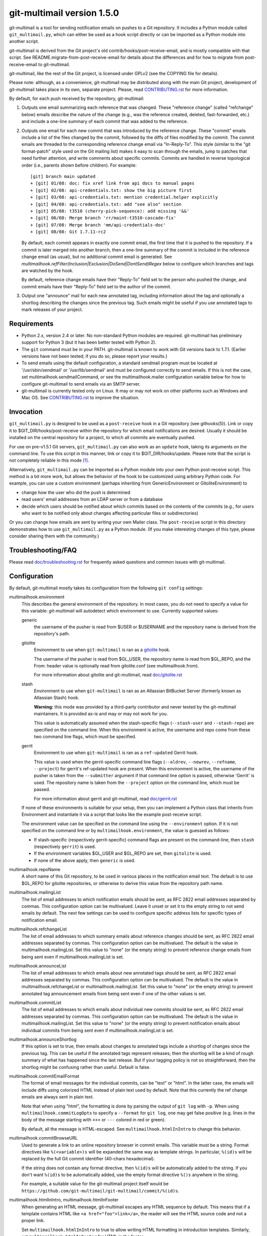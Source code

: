 git-multimail version 1.5.0
===========================

.. image:: https://travis-ci.org/git-multimail/git-multimail.svg?branch=main
    :target: https://travis-ci.org/git-multimail/git-multimail

git-multimail is a tool for sending notification emails on pushes to a
Git repository.  It includes a Python module called ``git_multimail.py``,
which can either be used as a hook script directly or can be imported
as a Python module into another script.

git-multimail is derived from the Git project's old
contrib/hooks/post-receive-email, and is mostly compatible with that
script.  See README.migrate-from-post-receive-email for details about
the differences and for how to migrate from post-receive-email to
git-multimail.

git-multimail, like the rest of the Git project, is licensed under
GPLv2 (see the COPYING file for details).

Please note: although, as a convenience, git-multimail may be
distributed along with the main Git project, development of
git-multimail takes place in its own, separate project.  Please, read
`<CONTRIBUTING.rst>`__ for more information.


By default, for each push received by the repository, git-multimail:

1. Outputs one email summarizing each reference that was changed.
   These "reference change" (called "refchange" below) emails describe
   the nature of the change (e.g., was the reference created, deleted,
   fast-forwarded, etc.) and include a one-line summary of each commit
   that was added to the reference.

2. Outputs one email for each new commit that was introduced by the
   reference change.  These "commit" emails include a list of the
   files changed by the commit, followed by the diffs of files
   modified by the commit.  The commit emails are threaded to the
   corresponding reference change email via "In-Reply-To".  This style
   (similar to the "git format-patch" style used on the Git mailing
   list) makes it easy to scan through the emails, jump to patches
   that need further attention, and write comments about specific
   commits.  Commits are handled in reverse topological order (i.e.,
   parents shown before children).  For example::

     [git] branch main updated
     + [git] 01/08: doc: fix xref link from api docs to manual pages
     + [git] 02/08: api-credentials.txt: show the big picture first
     + [git] 03/08: api-credentials.txt: mention credential.helper explicitly
     + [git] 04/08: api-credentials.txt: add "see also" section
     + [git] 05/08: t3510 (cherry-pick-sequence): add missing '&&'
     + [git] 06/08: Merge branch 'rr/maint-t3510-cascade-fix'
     + [git] 07/08: Merge branch 'mm/api-credentials-doc'
     + [git] 08/08: Git 1.7.11-rc2

   By default, each commit appears in exactly one commit email, the
   first time that it is pushed to the repository.  If a commit is later
   merged into another branch, then a one-line summary of the commit
   is included in the reference change email (as usual), but no
   additional commit email is generated. See
   `multimailhook.refFilter(Inclusion|Exclusion|DoSend|DontSend)Regex`
   below to configure which branches and tags are watched by the hook.

   By default, reference change emails have their "Reply-To" field set
   to the person who pushed the change, and commit emails have their
   "Reply-To" field set to the author of the commit.

3. Output one "announce" mail for each new annotated tag, including
   information about the tag and optionally a shortlog describing the
   changes since the previous tag.  Such emails might be useful if you
   use annotated tags to mark releases of your project.


Requirements
------------

* Python 2.x, version 2.4 or later.  No non-standard Python modules
  are required.  git-multimail has preliminary support for Python 3
  (but it has been better tested with Python 2).

* The ``git`` command must be in your PATH.  git-multimail is known to
  work with Git versions back to 1.7.1.  (Earlier versions have not
  been tested; if you do so, please report your results.)

* To send emails using the default configuration, a standard sendmail
  program must be located at '/usr/sbin/sendmail' or
  '/usr/lib/sendmail' and must be configured correctly to send emails.
  If this is not the case, set multimailhook.sendmailCommand, or see
  the multimailhook.mailer configuration variable below for how to
  configure git-multimail to send emails via an SMTP server.

* git-multimail is currently tested only on Linux. It may or may not
  work on other platforms such as Windows and Mac OS. See
  `<CONTRIBUTING.rst>`__ to improve the situation.


Invocation
----------

``git_multimail.py`` is designed to be used as a ``post-receive`` hook in a
Git repository (see githooks(5)).  Link or copy it to
$GIT_DIR/hooks/post-receive within the repository for which email
notifications are desired.  Usually it should be installed on the
central repository for a project, to which all commits are eventually
pushed.

For use on pre-v1.5.1 Git servers, ``git_multimail.py`` can also work as
an ``update`` hook, taking its arguments on the command line.  To use
this script in this manner, link or copy it to $GIT_DIR/hooks/update.
Please note that the script is not completely reliable in this mode
[1]_.

Alternatively, ``git_multimail.py`` can be imported as a Python module
into your own Python post-receive script.  This method is a bit more
work, but allows the behavior of the hook to be customized using
arbitrary Python code.  For example, you can use a custom environment
(perhaps inheriting from GenericEnvironment or GitoliteEnvironment) to

* change how the user who did the push is determined

* read users' email addresses from an LDAP server or from a database

* decide which users should be notified about which commits based on
  the contents of the commits (e.g., for users who want to be notified
  only about changes affecting particular files or subdirectories)

Or you can change how emails are sent by writing your own Mailer
class.  The ``post-receive`` script in this directory demonstrates how
to use ``git_multimail.py`` as a Python module.  (If you make interesting
changes of this type, please consider sharing them with the
community.)


Troubleshooting/FAQ
-------------------

Please read `<doc/troubleshooting.rst>`__ for frequently asked
questions and common issues with git-multimail.


Configuration
-------------

By default, git-multimail mostly takes its configuration from the
following ``git config`` settings:

multimailhook.environment
    This describes the general environment of the repository. In most
    cases, you do not need to specify a value for this variable:
    `git-multimail` will autodetect which environment to use.
    Currently supported values:

    generic
      the username of the pusher is read from $USER or $USERNAME and
      the repository name is derived from the repository's path.

    gitolite
      Environment to use when ``git-multimail`` is ran as a gitolite_
      hook.

      The username of the pusher is read from $GL_USER, the repository
      name is read from $GL_REPO, and the From: header value is
      optionally read from gitolite.conf (see multimailhook.from).

      For more information about gitolite and git-multimail, read
      `<doc/gitolite.rst>`__

    stash
      Environment to use when ``git-multimail`` is ran as an Atlassian
      BitBucket Server (formerly known as Atlassian Stash) hook.

      **Warning:** this mode was provided by a third-party contributor
      and never tested by the git-multimail maintainers. It is
      provided as-is and may or may not work for you.

      This value is automatically assumed when the stash-specific
      flags (``--stash-user`` and ``--stash-repo``) are specified on
      the command line. When this environment is active, the username
      and repo come from these two command line flags, which must be
      specified.

    gerrit
      Environment to use when ``git-multimail`` is ran as a
      ``ref-updated`` Gerrit hook.

      This value is used when the gerrit-specific command line flags
      (``--oldrev``, ``--newrev``, ``--refname``, ``--project``) for
      gerrit's ref-updated hook are present. When this environment is
      active, the username of the pusher is taken from the
      ``--submitter`` argument if that command line option is passed,
      otherwise 'Gerrit' is used. The repository name is taken from
      the ``--project`` option on the command line, which must be passed.

      For more information about gerrit and git-multimail, read
      `<doc/gerrit.rst>`__

    If none of these environments is suitable for your setup, then you
    can implement a Python class that inherits from Environment and
    instantiate it via a script that looks like the example
    post-receive script.

    The environment value can be specified on the command line using
    the ``--environment`` option. If it is not specified on the
    command line or by ``multimailhook.environment``, the value is
    guessed as follows:

    * If stash-specific (respectively gerrit-specific) command flags
      are present on the command-line, then ``stash`` (respectively
      ``gerrit``) is used.

    * If the environment variables $GL_USER and $GL_REPO are set, then
      ``gitolite`` is used.

    * If none of the above apply, then ``generic`` is used.

multimailhook.repoName
    A short name of this Git repository, to be used in various places
    in the notification email text.  The default is to use $GL_REPO
    for gitolite repositories, or otherwise to derive this value from
    the repository path name.

multimailhook.mailingList
    The list of email addresses to which notification emails should be
    sent, as RFC 2822 email addresses separated by commas.  This
    configuration option can be multivalued.  Leave it unset or set it
    to the empty string to not send emails by default.  The next few
    settings can be used to configure specific address lists for
    specific types of notification email.

multimailhook.refchangeList
    The list of email addresses to which summary emails about
    reference changes should be sent, as RFC 2822 email addresses
    separated by commas.  This configuration option can be
    multivalued.  The default is the value in
    multimailhook.mailingList.  Set this value to "none" (or the empty
    string) to prevent reference change emails from being sent even if
    multimailhook.mailingList is set.

multimailhook.announceList
    The list of email addresses to which emails about new annotated
    tags should be sent, as RFC 2822 email addresses separated by
    commas.  This configuration option can be multivalued.  The
    default is the value in multimailhook.refchangeList or
    multimailhook.mailingList.  Set this value to "none" (or the empty
    string) to prevent annotated tag announcement emails from being sent
    even if one of the other values is set.

multimailhook.commitList
    The list of email addresses to which emails about individual new
    commits should be sent, as RFC 2822 email addresses separated by
    commas.  This configuration option can be multivalued.  The
    default is the value in multimailhook.mailingList.  Set this value
    to "none" (or the empty string) to prevent notification emails about
    individual commits from being sent even if
    multimailhook.mailingList is set.

multimailhook.announceShortlog
    If this option is set to true, then emails about changes to
    annotated tags include a shortlog of changes since the previous
    tag.  This can be useful if the annotated tags represent releases;
    then the shortlog will be a kind of rough summary of what has
    happened since the last release.  But if your tagging policy is
    not so straightforward, then the shortlog might be confusing
    rather than useful.  Default is false.

multimailhook.commitEmailFormat
    The format of email messages for the individual commits, can be "text" or
    "html". In the latter case, the emails will include diffs using colorized
    HTML instead of plain text used by default. Note that this  currently the
    ref change emails are always sent in plain text.

    Note that when using "html", the formatting is done by parsing the
    output of ``git log`` with ``-p``. When using
    ``multimailhook.commitLogOpts`` to specify a ``--format`` for
    ``git log``, one may get false positive (e.g. lines in the body of
    the message starting with ``+++`` or ``---`` colored in red or
    green).

    By default, all the message is HTML-escaped. See
    ``multimailhook.htmlInIntro`` to change this behavior.

multimailhook.commitBrowseURL
    Used to generate a link to an online repository browser in commit
    emails. This variable must be a string. Format directives like
    ``%(<variable>)s`` will be expanded the same way as template
    strings. In particular, ``%(id)s`` will be replaced by the full
    Git commit identifier (40-chars hexadecimal).

    If the string does not contain any format directive, then
    ``%(id)s`` will be automatically added to the string. If you don't
    want ``%(id)s`` to be automatically added, use the empty format
    directive ``%()s`` anywhere in the string.

    For example, a suitable value for the git-multimail project itself
    would be
    ``https://github.com/git-multimail/git-multimail/commit/%(id)s``.

multimailhook.htmlInIntro, multimailhook.htmlInFooter
    When generating an HTML message, git-multimail escapes any HTML
    sequence by default. This means that if a template contains HTML
    like ``<a href="foo">link</a>``, the reader will see the HTML
    source code and not a proper link.

    Set ``multimailhook.htmlInIntro`` to true to allow writing HTML
    formatting in introduction templates. Similarly, set
    ``multimailhook.htmlInFooter`` for HTML in the footer.

    Variables expanded in the template are still escaped. For example,
    if a repository's path contains a ``<``, it will be rendered as
    such in the message.

    Read `<doc/customizing-emails.rst>`__ for more details and
    examples.

multimailhook.refchangeShowGraph
    If this option is set to true, then summary emails about reference
    changes will additionally include:

    * a graph of the added commits (if any)

    * a graph of the discarded commits (if any)

    The log is generated by running ``git log --graph`` with the options
    specified in graphOpts.  The default is false.

multimailhook.refchangeShowLog
    If this option is set to true, then summary emails about reference
    changes will include a detailed log of the added commits in
    addition to the one line summary.  The log is generated by running
    ``git log`` with the options specified in multimailhook.logOpts.
    Default is false.

multimailhook.mailer
    This option changes the way emails are sent.  Accepted values are:

    * **sendmail (the default)**: use the command ``/usr/sbin/sendmail`` or
      ``/usr/lib/sendmail`` (or sendmailCommand, if configured).  This
      mode can be further customized via the following options:

      multimailhook.sendmailCommand
          The command used by mailer ``sendmail`` to send emails.  Shell
          quoting is allowed in the value of this setting, but remember that
          Git requires double-quotes to be escaped; e.g.::

              git config multimailhook.sendmailcommand '/usr/sbin/sendmail -oi -t -F \"Git Repo\"'

          Default is '/usr/sbin/sendmail -oi -t' or
          '/usr/lib/sendmail -oi -t' (depending on which file is
          present and executable).

      multimailhook.envelopeSender
          If set then pass this value to sendmail via the -f option to set
          the envelope sender address.

    * **smtp**: use Python's smtplib.  This is useful when the sendmail
      command is not available on the system.  This mode can be
      further customized via the following options:

      multimailhook.smtpServer
          The name of the SMTP server to connect to.  The value can
          also include a colon and a port number; e.g.,
          ``mail.example.com:25``.  Default is 'localhost' using port 25.

      multimailhook.smtpUser, multimailhook.smtpPass
          Server username and password. Required if smtpEncryption is 'ssl'.
          Note that the username and password currently need to be
          set cleartext in the configuration file, which is not
          recommended. If you need to use this option, be sure your
          configuration file is read-only.

      multimailhook.envelopeSender
        The sender address to be passed to the SMTP server.  If
        unset, then the value of multimailhook.from is used.

      multimailhook.smtpServerTimeout
        Timeout in seconds. Default is 10.

      multimailhook.smtpEncryption
        Set the security type. Allowed values: ``none``, ``ssl``, ``tls`` (starttls).
        Default is ``none``.

      multimailhook.smtpCACerts
        Set the path to a list of trusted CA certificate to verify the
        server certificate, only supported when ``smtpEncryption`` is
        ``tls``. If unset or empty, the server certificate is not
        verified. If it targets a file containing a list of trusted CA
        certificates (PEM format) these CAs will be used to verify the
        server certificate. For debian, you can set
        ``/etc/ssl/certs/ca-certificates.crt`` for using the system
        trusted CAs. For self-signed server, you can add your server
        certificate to the system store::

            cd /usr/local/share/ca-certificates/
            openssl s_client -starttls smtp \
                   -connect mail.example.net:587 -showcerts \
                   </dev/null 2>/dev/null \
                 | openssl x509 -outform PEM >mail.example.net.crt
            update-ca-certificates

        and used the updated ``/etc/ssl/certs/ca-certificates.crt``. Or
        directly use your ``/path/to/mail.example.net.crt``. Default is
        unset.

      multimailhook.smtpServerDebugLevel
        Integer number. Set to greater than 0 to activate debugging.

multimailhook.from, multimailhook.fromCommit, multimailhook.fromRefchange
    If set, use this value in the From: field of generated emails.
    ``fromCommit`` is used for commit emails, ``fromRefchange`` is
    used for refchange emails, and ``from`` is used as fall-back in
    all cases.

    The value for these variables can be either:

    - An email address, which will be used directly.

    - The value ``pusher``, in which case the pusher's address (if
      available) will be used.

    - The value ``author`` (meaningful only for ``fromCommit``), in which
      case the commit author's address will be used.

    If config values are unset, the value of the From: header is
    determined as follows:

    1. (gitolite environment only)
       1.a) If ``multimailhook.MailaddressMap`` is set, and is a path
       to an existing file (if relative, it is considered relative to
       the place where ``gitolite.conf`` is located), then this file
       should contain lines like::

           username Firstname Lastname <email@example.com>

       git-multimail will then look for a line where ``$GL_USER``
       matches the ``username`` part, and use the rest of the line for
       the ``From:`` header.

       1.b) Parse gitolite.conf, looking for a block of comments that
       looks like this::

           # BEGIN USER EMAILS
           # username Firstname Lastname <email@example.com>
           # END USER EMAILS

       If that block exists, and there is a line between the BEGIN
       USER EMAILS and END USER EMAILS lines where the first field
       matches the gitolite username ($GL_USER), use the rest of the
       line for the From: header.

    2. If the user.email configuration setting is set, use its value
       (and the value of user.name, if set).

    3. Use the value of multimailhook.envelopeSender.

multimailhook.MailaddressMap
    (gitolite environment only)
    File to look for a ``From:`` address based on the user doing the
    push. Defaults to unset. See ``multimailhook.from`` for details.

multimailhook.administrator
    The name and/or email address of the administrator of the Git
    repository; used in FOOTER_TEMPLATE.  Default is
    multimailhook.envelopesender if it is set; otherwise a generic
    string is used.

multimailhook.emailPrefix
    All emails have this string prepended to their subjects, to aid
    email filtering (though filtering based on the X-Git-* email
    headers is probably more robust).  Default is the short name of
    the repository in square brackets; e.g., ``[myrepo]``.  Set this
    value to the empty string to suppress the email prefix. You may
    use the placeholder ``%(repo_shortname)s`` for the short name of
    the repository.

multimailhook.emailMaxLines
    The maximum number of lines that should be included in the body of
    a generated email.  If not specified, there is no limit.  Lines
    beyond the limit are suppressed and counted, and a final line is
    added indicating the number of suppressed lines.

multimailhook.emailMaxLineLength
    The maximum length of a line in the email body.  Lines longer than
    this limit are truncated to this length with a trailing ``[...]``
    added to indicate the missing text.  The default is 500, because
    (a) diffs with longer lines are probably from binary files, for
    which a diff is useless, and (b) even if a text file has such long
    lines, the diffs are probably unreadable anyway.  To disable line
    truncation, set this option to 0.

multimailhook.subjectMaxLength
    The maximum length of the subject line (i.e. the ``oneline`` field
    in templates, not including the prefix). Lines longer than this
    limit are truncated to this length with a trailing ``[...]`` added
    to indicate the missing text. This option The default is to use
    ``multimailhook.emailMaxLineLength``. This option avoids sending
    emails with overly long subject lines, but should not be needed if
    the commit messages follow the Git convention (one short subject
    line, then a blank line, then the message body). To disable line
    truncation, set this option to 0.

multimailhook.maxCommitEmails
    The maximum number of commit emails to send for a given change.
    When the number of patches is larger that this value, only the
    summary refchange email is sent.  This can avoid accidental
    mailbombing, for example on an initial push.  To disable commit
    emails limit, set this option to 0.  The default is 500.

multimailhook.excludeMergeRevisions
    When sending out revision emails, do not consider merge commits (the
    functional equivalent of `rev-list --no-merges`).
    The default is `false` (send merge commit emails).

multimailhook.emailStrictUTF8
    If this boolean option is set to `true`, then the main part of the
    email body is forced to be valid UTF-8.  Any characters that are
    not valid UTF-8 are converted to the Unicode replacement
    character, U+FFFD.  The default is `true`.

    This option is ineffective with Python 3, where non-UTF-8
    characters are unconditionally replaced.

multimailhook.diffOpts
    Options passed to ``git diff-tree`` when generating the summary
    information for ReferenceChange emails.  Default is ``--stat
    --summary --find-copies-harder``.  Add -p to those options to
    include a unified diff of changes in addition to the usual summary
    output.  Shell quoting is allowed; see ``multimailhook.logOpts`` for
    details.

multimailhook.graphOpts
    Options passed to ``git log --graph`` when generating graphs for the
    reference change summary emails (used only if refchangeShowGraph
    is true).  The default is '--oneline --decorate'.

    Shell quoting is allowed; see logOpts for details.

multimailhook.logOpts
    Options passed to ``git log`` to generate additional info for
    reference change emails (used only if refchangeShowLog is set).
    For example, adding -p will show each commit's complete diff.  The
    default is empty.

    Shell quoting is allowed; for example, a log format that contains
    spaces can be specified using something like::

      git config multimailhook.logopts '--pretty=format:"%h %aN <%aE>%n%s%n%n%b%n"'

    If you want to set this by editing your configuration file
    directly, remember that Git requires double-quotes to be escaped
    (see git-config(1) for more information)::

      [multimailhook]
              logopts = --pretty=format:\"%h %aN <%aE>%n%s%n%n%b%n\"

multimailhook.commitLogOpts
    Options passed to ``git log`` to generate additional info for
    revision change emails.  For example, adding --ignore-all-spaces
    will suppress whitespace changes.  The default options are ``-C
    --stat -p --cc``.  Shell quoting is allowed; see
    multimailhook.logOpts for details.

multimailhook.dateSubstitute
    String to use as a substitute for ``Date:`` in the output of ``git
    log`` while formatting commit messages. This is useful to avoid
    emitting a line that can be interpreted by mailers as the start of
    a cited message (Zimbra webmail in particular). Defaults to
    ``CommitDate:``. Set to an empty string or ``none`` to deactivate
    the behavior.

multimailhook.emailDomain
    Domain name appended to the username of the person doing the push
    to convert it into an email address
    (via ``"%s@%s" % (username, emaildomain)``). More complicated
    schemes can be implemented by overriding Environment and
    overriding its get_pusher_email() method.

multimailhook.replyTo, multimailhook.replyToCommit, multimailhook.replyToRefchange
    Addresses to use in the Reply-To: field for commit emails
    (replyToCommit) and refchange emails (replyToRefchange).
    multimailhook.replyTo is used as default when replyToCommit or
    replyToRefchange is not set. The shortcuts ``pusher`` and
    ``author`` are allowed with the same semantics as for
    ``multimailhook.from``. In addition, the value ``none`` can be
    used to omit the ``Reply-To:`` field.

    The default is ``pusher`` for refchange emails, and ``author`` for
    commit emails.

multimailhook.quiet
    Do not output the list of email recipients from the hook

multimailhook.stdout
    For debugging, send emails to stdout rather than to the
    mailer.  Equivalent to the --stdout command line option

multimailhook.scanCommitForCc
    If this option is set to true, than recipients from lines in commit body
    that starts with ``CC:`` will be added to CC list.
    Default: false

multimailhook.combineWhenSingleCommit
    If this option is set to true and a single new commit is pushed to
    a branch, combine the summary and commit email messages into a
    single email.
    Default: true

multimailhook.refFilterInclusionRegex, multimailhook.refFilterExclusionRegex, multimailhook.refFilterDoSendRegex, multimailhook.refFilterDontSendRegex
    **Warning:** these options are experimental. They should work, but
    the user-interface is not stable yet (in particular, the option
    names may change). If you want to participate in stabilizing the
    feature, please contact the maintainers and/or send pull-requests.
    If you are happy with the current shape of the feature, please
    report it too.

    Regular expressions that can be used to limit refs for which email
    updates will be sent.  It is an error to specify both an inclusion
    and an exclusion regex.  If a ``refFilterInclusionRegex`` is
    specified, emails will only be sent for refs which match this
    regex.  If a ``refFilterExclusionRegex`` regex is specified,
    emails will be sent for all refs except those that match this
    regex (or that match a predefined regex specific to the
    environment, such as "^refs/notes" for most environments and
    "^refs/notes|^refs/changes" for the gerrit environment).

    The expressions are matched against the complete refname, and is
    considered to match if any substring matches. For example, to
    filter-out all tags, set ``refFilterExclusionRegex`` to
    ``^refs/tags/`` (note the leading ``^`` but no trailing ``$``). If
    you set ``refFilterExclusionRegex`` to ``main``, then any ref
    containing ``main`` will be excluded (the ``main`` branch, but
    also ``refs/tags/main`` or ``refs/heads/foo-main-bar``).

    ``refFilterDoSendRegex`` and ``refFilterDontSendRegex`` are
    analogous to ``refFilterInclusionRegex`` and
    ``refFilterExclusionRegex`` with one difference: with
    ``refFilterDoSendRegex`` and ``refFilterDontSendRegex``, commits
    introduced by one excluded ref will not be considered as new when
    they reach an included ref. Typically, if you add a branch ``foo``
    to  ``refFilterDontSendRegex``, push commits to this branch, and
    later merge branch ``foo`` into ``main``, then the notification
    email for ``main`` will contain a commit email only for the
    merge commit. If you include ``foo`` in
    ``refFilterExclusionRegex``, then at the time of merge, you will
    receive one commit email per commit in the branch.

    These variables can be multi-valued, like::

      [multimailhook]
              refFilterExclusionRegex = ^refs/tags/
              refFilterExclusionRegex = ^refs/heads/main$

    You can also provide a whitespace-separated list like::

      [multimailhook]
              refFilterExclusionRegex = ^refs/tags/ ^refs/heads/main$

    Both examples exclude tags and the main branch, and are
    equivalent to::

      [multimailhook]
              refFilterExclusionRegex = ^refs/tags/|^refs/heads/main$

    ``refFilterInclusionRegex`` and ``refFilterExclusionRegex`` are
    strictly stronger than ``refFilterDoSendRegex`` and
    ``refFilterDontSendRegex``. In other words, adding a ref to a
    DoSend/DontSend regex has no effect if it is already excluded by a
    Exclusion/Inclusion regex.

multimailhook.logFile, multimailhook.errorLogFile, multimailhook.debugLogFile

    When set, these variable designate path to files where
    git-multimail will log some messages. Normal messages and error
    messages are sent to ``logFile``, and error messages are also sent
    to ``errorLogFile``. Debug messages and all other messages are
    sent to ``debugLogFile``. The recommended way is to set only one
    of these variables, but it is also possible to set several of them
    (part of the information is then duplicated in several log files,
    for example errors are duplicated to all log files).

    Relative path are relative to the Git repository where the push is
    done.

multimailhook.verbose

    Verbosity level of git-multimail on its standard output. By
    default, show only error and info messages. If set to true, show
    also debug messages.

Email filtering aids
--------------------

All emails include extra headers to enable fine tuned filtering and
give information for debugging.  All emails include the headers
``X-Git-Host``, ``X-Git-Repo``, ``X-Git-Refname``, and ``X-Git-Reftype``.
ReferenceChange emails also include headers ``X-Git-Oldrev`` and ``X-Git-Newrev``;
Revision emails also include header ``X-Git-Rev``.


Customizing email contents
--------------------------

git-multimail mostly generates emails by expanding templates.  The
templates can be customized.  To avoid the need to edit
``git_multimail.py`` directly, the preferred way to change the templates
is to write a separate Python script that imports ``git_multimail.py`` as
a module, then replaces the templates in place.  See the provided
post-receive script for an example of how this is done.


Customizing git-multimail for your environment
----------------------------------------------

git-multimail is mostly customized via an "environment" that describes
the local environment in which Git is running.  Two types of
environment are built in:

GenericEnvironment
    a stand-alone Git repository.

GitoliteEnvironment
    a Git repository that is managed by gitolite_.  For such
    repositories, the identity of the pusher is read from
    environment variable $GL_USER, the name of the repository is read
    from $GL_REPO (if it is not overridden by multimailhook.reponame),
    and the From: header value is optionally read from gitolite.conf
    (see multimailhook.from).

By default, git-multimail assumes GitoliteEnvironment if $GL_USER and
$GL_REPO are set, and otherwise assumes GenericEnvironment.
Alternatively, you can choose one of these two environments explicitly
by setting a ``multimailhook.environment`` config setting (which can
have the value `generic` or `gitolite`) or by passing an --environment
option to the script.

If you need to customize the script in ways that are not supported by
the existing environments, you can define your own environment class
class using arbitrary Python code.  To do so, you need to import
``git_multimail.py`` as a Python module, as demonstrated by the example
post-receive script.  Then implement your environment class; it should
usually inherit from one of the existing Environment classes and
possibly one or more of the EnvironmentMixin classes.  Then set the
``environment`` variable to an instance of your own environment class
and pass it to ``run_as_post_receive_hook()``.

The standard environment classes, GenericEnvironment and
GitoliteEnvironment, are in fact themselves put together out of a
number of mixin classes, each of which handles one aspect of the
customization.  For the finest control over your configuration, you
can specify exactly which mixin classes your own environment class
should inherit from, and override individual methods (or even add your
own mixin classes) to implement entirely new behaviors.  If you
implement any mixins that might be useful to other people, please
consider sharing them with the community!


Getting involved
----------------

Please, read `<CONTRIBUTING.rst>`__ for instructions on how to
contribute to git-multimail.


Footnotes
---------

.. [1] Because of the way information is passed to update hooks, the
       script's method of determining whether a commit has already
       been seen does not work when it is used as an ``update`` script.
       In particular, no notification email will be generated for a
       new commit that is added to multiple references in the same
       push. A workaround is to use --force-send to force sending the
       emails.

.. _gitolite: https://github.com/sitaramc/gitolite
